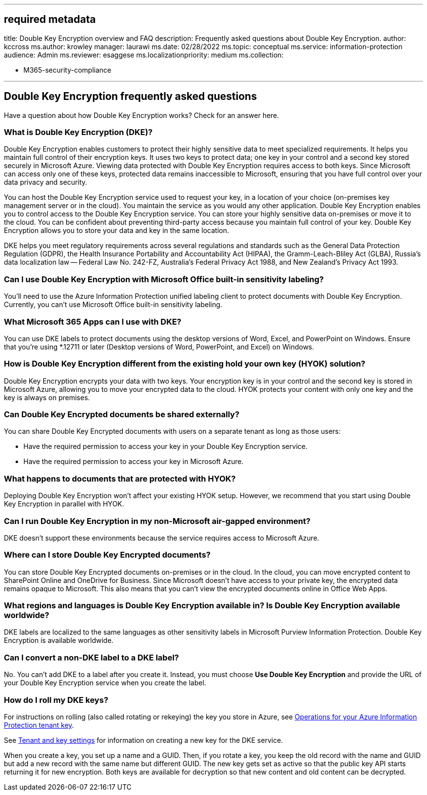 '''

== required metadata

title: Double Key Encryption overview and FAQ description: Frequently asked questions about Double Key Encryption.
author: kccross ms.author: krowley manager: laurawi ms.date: 02/28/2022 ms.topic: conceptual ms.service: information-protection audience: Admin ms.reviewer: esaggese ms.localizationpriority: medium ms.collection:

* M365-security-compliance

'''

== Double Key Encryption frequently asked questions

Have a question about how Double Key Encryption works?
Check for an answer here.

=== What is Double Key Encryption (DKE)?

Double Key Encryption enables customers to protect their highly sensitive data to meet specialized requirements.
It helps you maintain full control of their encryption keys.
It uses two keys to protect data;
one key in your control and a second key stored securely in Microsoft Azure.
Viewing data protected with Double Key Encryption requires access to both keys.
Since Microsoft can access only one of these keys, protected data remains inaccessible to Microsoft, ensuring that you have full control over your data privacy and security.

You can host the Double Key Encryption service used to request your key, in a location of your choice (on-premises key management server or in the cloud).
You maintain the service as you would any other application.
Double Key Encryption enables you to control access to the Double Key Encryption service.
You can store your highly sensitive data on-premises or move it to the cloud.
You can be confident about preventing third-party access because you maintain full control of your key.
Double Key Encryption allows you to store your data and key in the same location.

DKE helps you meet regulatory requirements across several regulations and standards such as the General Data Protection Regulation (GDPR), the Health Insurance Portability and Accountability Act (HIPAA), the Gramm-Leach-Bliley Act (GLBA), Russia's data localization law -- Federal Law No.
242-FZ, Australia's Federal Privacy Act 1988, and New Zealand's Privacy Act 1993.

=== Can I use Double Key Encryption with Microsoft Office built-in sensitivity labeling?

You'll need to use the Azure Information Protection unified labeling client to protect documents with Double Key Encryption.
Currently, you can't use Microsoft Office built-in sensitivity labeling.

=== What Microsoft 365 Apps can I use with DKE?

You can use DKE labels to protect documents using the desktop versions of Word, Excel, and PowerPoint on Windows.
Ensure that you're using *.12711 or later (Desktop versions of Word, PowerPoint, and Excel) on Windows.

=== How is Double Key Encryption different from the existing hold your own key (HYOK) solution?

Double Key Encryption encrypts your data with two keys.
Your encryption key is in your control and the second key is stored in Microsoft Azure, allowing you to move your encrypted data to the cloud.
HYOK protects your content with only one key and the key is always on premises.

=== Can Double Key Encrypted documents be shared externally?

You can share Double Key Encrypted documents with users on a separate tenant as long as those users:

* Have the required permission to access your key in your Double Key Encryption service.
* Have the required permission to access your key in Microsoft Azure.

=== What happens to documents that are protected with HYOK?

Deploying Double Key Encryption won't affect your existing HYOK setup.
However, we recommend that you start using Double Key Encryption in parallel with HYOK.

=== Can I run Double Key Encryption in my non-Microsoft air-gapped environment?

DKE doesn't support these environments because the service requires access to Microsoft Azure.

=== Where can I store Double Key Encrypted documents?

You can store Double Key Encrypted documents on-premises or in the cloud.
In the cloud, you can move encrypted content to SharePoint Online and OneDrive for Business.
Since Microsoft doesn't have access to your private key, the encrypted data remains opaque to Microsoft.
This also means that you can't view the encrypted documents online in Office Web Apps.

=== What regions and languages is Double Key Encryption available in? Is Double Key Encryption available worldwide?

DKE labels are localized to the same languages as other sensitivity labels in Microsoft Purview Information Protection.
Double Key Encryption is available worldwide.

=== Can I convert a non-DKE label to a DKE label?

No.
You can't add DKE to a label after you create it.
Instead, you must choose *Use Double Key Encryption* and provide the URL of your Double Key Encryption service when you create the label.

=== How do I roll my DKE keys?

For instructions on rolling (also called rotating or rekeying) the key you store in Azure, see link:/azure/information-protection/operations-customer-managed-tenant-key[Operations for your Azure Information Protection tenant key].

See link:double-key-encryption.md#tenant-and-key-settings[Tenant and key settings] for information on creating a new key for the DKE service.

When you create a key, you set up a name and a GUID.
Then, if you rotate a key, you keep the old record with the name and GUID but add a new record with the same name but different GUID.
The new key gets set as active so that the public key API starts returning it for new encryption.
Both keys are available for decryption so that new content and old content can be decrypted.
